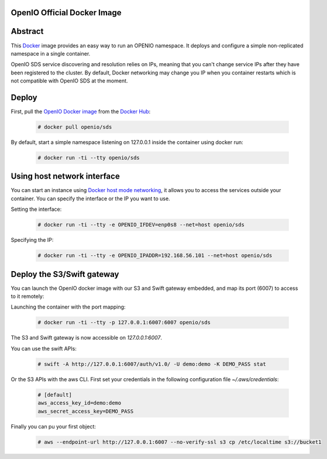 ============================
OpenIO Official Docker Image
============================

========
Abstract
========

This `Docker <http://www.docker.com>`_ image provides an easy way to run an OPENIO namespace.
It deploys and configure a simple non-replicated namespace in a single container.

OpenIO SDS service discovering and resolution relies on IPs, meaning that you can't change service IPs after they have been registered to the cluster. By default, Docker networking may change you IP when you container restarts which is not compatible with OpenIO SDS at the moment.

======
Deploy
======

First, pull the `OpenIO Docker image <https://hub.docker.com/r/openio/sds/>`_ from the `Docker Hub <https://hub.docker.com>`_:

   .. code-block:: console

    # docker pull openio/sds

By default, start a simple namespace listening on 127.0.0.1 inside the container using docker run:

   .. code-block:: console

    # docker run -ti --tty openio/sds

============================
Using host network interface
============================

You can start an instance using `Docker host mode networking <https://docs.docker.com/engine/reference/run/#network-host>`_, it allows you to access the services outside your container. You can specify the interface or the IP you want to use.


Setting the interface:

   .. code-block:: console

    # docker run -ti --tty -e OPENIO_IFDEV=enp0s8 --net=host openio/sds

Specifying the IP:

   .. code-block:: console

    # docker run -ti --tty -e OPENIO_IPADDR=192.168.56.101 --net=host openio/sds

===========================
Deploy the S3/Swift gateway
===========================

You can launch the OpenIO docker image with our S3 and Swift gateway embedded, and map its port (6007) to access to it remotely:

Launching the container with the port mapping:

   .. code-block:: console

    # docker run -ti --tty -p 127.0.0.1:6007:6007 openio/sds

The S3 and Swift gateway is now accessible on `127.0.0.1:6007`.

You can use the swift APIs:

   .. code-block:: console

    # swift -A http://127.0.0.1:6007/auth/v1.0/ -U demo:demo -K DEMO_PASS stat

Or the S3 APIs with the aws CLI.
First set your credentials in the following configuration file `~/.aws/credentials`:

   .. code-block:: console

    # [default]
    aws_access_key_id=demo:demo
    aws_secret_access_key=DEMO_PASS

Finally you can pu your first object:

   .. code-block:: console

    # aws --endpoint-url http://127.0.0.1:6007 --no-verify-ssl s3 cp /etc/localtime s3://bucket1
